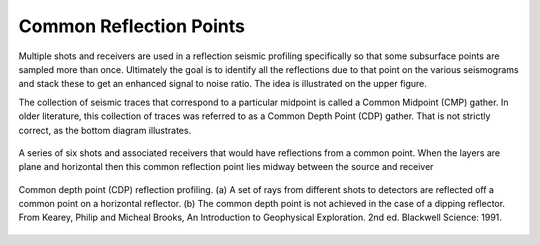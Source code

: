 .. _seismic_reflection_common_reflection_points:

Common Reflection Points
************************
  	
Multiple shots and receivers are used in a reflection seismic profiling specifically so that some subsurface points are sampled more than once. Ultimately the goal is to identify all the reflections due to that point on the various seismograms and stack these to get an enhanced signal to noise ratio. The idea is illustrated on the upper figure.

The collection of seismic traces that correspond to a particular midpoint is called a Common Midpoint (CMP) gather. In older literature, this collection of traces was referred to as a Common Depth Point (CDP) gather. That is not strictly correct, as the bottom diagram illustrates.


.. figure:: ./images/common_reflection_pt_1.gif
	:align: center
	:scale: 110 %
 	
 	A series of six shots and associated receivers that would have reflections from a common point. When the layers are plane and horizontal then this common reflection point lies midway between the source and receiver

.. figure:: ./images/common_reflection_pt_2.gif
	:align: center
	:scale: 100 %

	Common depth point (CDP) reflection profiling. (a) A set of rays from different shots to detectors are reflected off a common point on a horizontal reflector. (b) The common depth point is not achieved in the case of a dipping reflector. From Kearey, Philip and Micheal Brooks, An Introduction to Geophysical Exploration. 2nd ed. Blackwell Science: 1991. 



 